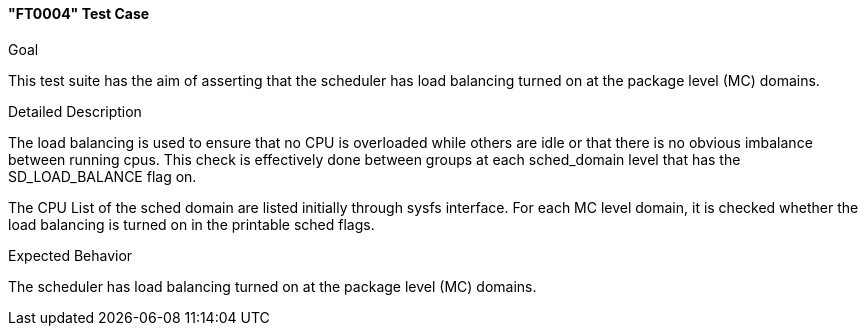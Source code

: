 [[test_FT0004]]
==== "FT0004" Test Case

.Goal
This test suite has the aim of asserting that the scheduler has load balancing
turned on at the package level (MC) domains.

.Detailed Description
The load balancing is used to ensure that no CPU is overloaded while others are
idle or that there is no obvious imbalance between running cpus. This check is
effectively done between groups at each sched_domain level that has the
+SD_LOAD_BALANCE+ flag on.

The CPU List of the sched domain are listed initially through sysfs interface.
For each MC level domain, it is checked whether the load balancing is turned on
in the printable sched flags.

.Expected Behavior
The scheduler  has load balancing turned on at the package level (MC) domains.
